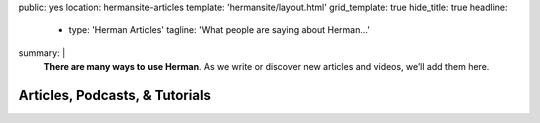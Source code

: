 public: yes
location: hermansite-articles
template: 'hermansite/layout.html'
grid_template: true
hide_title: true
headline:
  - type: 'Herman Articles'
    tagline: 'What people are saying about Herman…'
summary: |
  **There are many ways to use Herman**.
  As we write or discover new articles and videos,
  we’ll add them here.


Articles, Podcasts, & Tutorials
===============================

.. callmacro:: content.macros.j2#link_list
  :title: 'Herman 1.x'
  :tag: 'Herman'

.. callmacro:: content.macros.j2#get_quotes
  :page: 'herman/index'
  :slug: 'dream'
